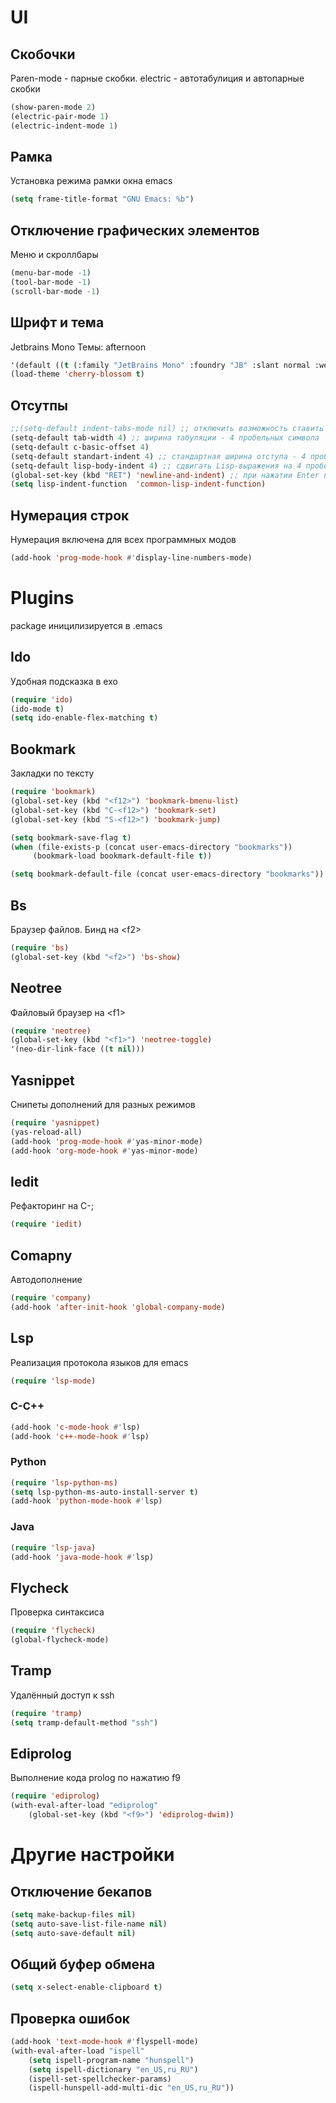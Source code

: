* UI
** Скобочки
   Paren-mode - парные скобки.
   electric - автотабулиция и автопарные скобки
   #+BEGIN_SRC emacs-lisp
   (show-paren-mode 2)
   (electric-pair-mode 1)
   (electric-indent-mode 1)
   #+END_SRC
** Рамка
   Установка режима рамки окна emacs
   #+BEGIN_SRC emacs-lisp
	 (setq frame-title-format "GNU Emacs: %b")
   #+END_SRC
** Отключение графических элементов
   Меню и скроллбары
   #+BEGIN_SRC emacs-lisp
   (menu-bar-mode -1)
   (tool-bar-mode -1)
   (scroll-bar-mode -1)
   #+END_SRC
** Шрифт и тема
   Jetbrains Mono
   Темы: afternoon
   #+BEGIN_SRC emacs-lisp
     '(default ((t (:family "JetBrains Mono" :foundry "JB" :slant normal :weight normal :height 98 :width normal))))
     (load-theme 'cherry-blossom t)
   #+END_SRC
** Отсутпы
   #+BEGIN_SRC emacs-lisp
   ;;(setq-default indent-tabs-mode nil) ;; отключить возможность ставить отступы TAB'ом
   (setq-default tab-width 4) ;; ширина табуляции - 4 пробельных символа
   (setq-default c-basic-offset 4)
   (setq-default standart-indent 4) ;; стандартная ширина отступа - 4 пробельных символа
   (setq-default lisp-body-indent 4) ;; сдвигать Lisp-выражения на 4 пробельных символа
   (global-set-key (kbd "RET") 'newline-and-indent) ;; при нажатии Enter перевести каретку и сделать отступ
   (setq lisp-indent-function  'common-lisp-indent-function)
   #+END_SRC
** Нумерация строк
   Нумерация включена для всех программных модов
   #+BEGIN_SRC emacs-lisp
   (add-hook 'prog-mode-hook #'display-line-numbers-mode)
   #+END_SRC
* Plugins
package иницилизируется в .emacs
** Ido
   Удобная подсказка в exo
   #+BEGIN_SRC emacs-lisp
   (require 'ido)
   (ido-mode t)
   (setq ido-enable-flex-matching t)
   #+END_SRC
** Bookmark
   Закладки по тексту
   #+BEGIN_SRC emacs-lisp
   (require 'bookmark)
   (global-set-key (kbd "<f12>") 'bookmark-bmenu-list)
   (global-set-key (kbd "C-<f12>") 'bookmark-set)
   (global-set-key (kbd "S-<f12>") 'bookmark-jump)

   (setq bookmark-save-flag t)
   (when (file-exists-p (concat user-emacs-directory "bookmarks"))
   		(bookmark-load bookmark-default-file t))

   (setq bookmark-default-file (concat user-emacs-directory "bookmarks"))
   #+END_SRC
** Bs
   Браузер файлов. Бинд на <f2>
   #+BEGIN_SRC emacs-lisp
   (require 'bs)
   (global-set-key (kbd "<f2>") 'bs-show)
   #+END_SRC
** Neotree
   Файловый браузер на <f1>
   #+BEGIN_SRC emacs-lisp
   (require 'neotree)
   (global-set-key (kbd "<f1>") 'neotree-toggle)
   '(neo-dir-link-face ((t nil)))
   #+END_SRC
** Yasnippet
   Снипеты дополнений для разных режимов
   #+BEGIN_SRC emacs-lisp
   (require 'yasnippet)
   (yas-reload-all)
   (add-hook 'prog-mode-hook #'yas-minor-mode)
   (add-hook 'org-mode-hook #'yas-minor-mode)
   #+END_SRC
** Iedit
   Рефакторинг на C-;
   #+BEGIN_SRC emacs-lisp
   (require 'iedit)
   #+END_SRC
** Comapny
   Автодополнение
   #+BEGIN_SRC emacs-lisp
   (require 'company)
   (add-hook 'after-init-hook 'global-company-mode)
   #+END_SRC
** Lsp
   Реализация протокола языков для emacs
   #+BEGIN_SRC emacs-lisp
   (require 'lsp-mode)
   #+END_SRC
*** C-C++
	#+BEGIN_SRC emacs-lisp
	(add-hook 'c-mode-hook #'lsp)
	(add-hook 'c++-mode-hook #'lsp)
	#+END_SRC
*** Python
	#+BEGIN_SRC emacs-lisp
	(require 'lsp-python-ms)
	(setq lsp-python-ms-auto-install-server t)
	(add-hook 'python-mode-hook #'lsp)
	#+END_SRC
*** Java
	#+BEGIN_SRC emacs-lisp
	(require 'lsp-java)
	(add-hook 'java-mode-hook #'lsp)
	#+END_SRC
** Flycheck
   Проверка синтаксиса
   #+BEGIN_SRC emacs-lisp
   (require 'flycheck)
   (global-flycheck-mode)
   #+END_SRC
** Tramp
   Удалённый доступ к ssh
   #+BEGIN_SRC emacs-lisp
   (require 'tramp)
   (setq tramp-default-method "ssh")
   #+END_SRC
** Ediprolog
   Выполнение кода prolog по нажатию f9
   #+BEGIN_SRC emacs-lisp
	 (require 'ediprolog)
	 (with-eval-after-load "ediprolog"
		 (global-set-key (kbd "<f9>") 'ediprolog-dwim))

   #+END_SRC
* Другие настройки
** Отключение бекапов
   #+BEGIN_SRC emacs-lisp
   (setq make-backup-files nil)
   (setq auto-save-list-file-name nil)
   (setq auto-save-default nil)
   #+END_SRC
** Общий буфер обмена
   #+BEGIN_SRC emacs-lisp
   (setq x-select-enable-clipboard t)
   #+END_SRC
** Проверка ошибок
   #+BEGIN_SRC emacs-lisp
	 (add-hook 'text-mode-hook #'flyspell-mode)
	 (with-eval-after-load "ispell"
		 (setq ispell-program-name "hunspell")
		 (setq ispell-dictionary "en_US,ru_RU")
		 (ispell-set-spellchecker-params)
		 (ispell-hunspell-add-multi-dic "en_US,ru_RU"))
   #+END_SRC


